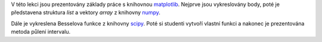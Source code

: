 V této lekci jsou prezentovány základy práce s knihovnou `matplotlib <http://www.matplotlib.org>`_. Nejprve jsou vykreslovány body, poté je představena struktura *list* a vektory *array* z knihovny `numpy <http://http://www.numpy.org/>`_. 

Dále je vykreslena Besselova funkce z knihovny `scipy <https://docs.scipy.org/doc/scipy-0.18.1/reference/special.html>`_. Poté si studenti vytvoří vlastní funkci a nakonec je prezentována metoda půlení intervalu.
